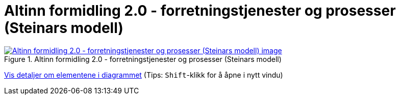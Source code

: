 = Altinn formidling 2.0 - forretningstjenester og prosesser (Steinars modell)
:wysiwig_editing: 1
ifeval::[{wysiwig_editing} == 1]
:imagepath: ../images/
endif::[]
ifeval::[{wysiwig_editing} == 0]
:imagepath: main@messaging:solution-altinn-formidling:
endif::[]
:experimental:
:toclevels: 4
:sectnums:
:sectnumlevels: 0



.Altinn formidling 2.0 - forretningstjenester og prosesser (Steinars modell)
image::{imagepath}Altinn formidling 2.0 - forretningstjenester og prosesser (Steinars modell).png[alt=Altinn formidling 2.0 - forretningstjenester og prosesser (Steinars modell) image, link=https://altinn.github.io/ark/models/archi-all?view=id-dcdde3ecb0654af888c4325eebdafd78]


****
xref:main@messaging:solution-altinn-formidling:page$Altinn formidling 2.0 - forretningstjenester og prosesser (Steinars modell).var.1.adoc[Vis detaljer om elementene i diagrammet] (Tips: kbd:[Shift]-klikk for å åpne i nytt vindu)
****


